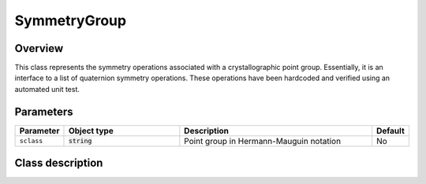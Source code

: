 SymmetryGroup
=============

Overview
--------

This class represents the symmetry operations associated with a 
crystallographic point group.  Essentially, it is an interface to a list
of quaternion symmetry operations.  These operations have been hardcoded
and verified using an automated unit test.

Parameters
----------

.. csv-table::
   :header: "Parameter", "Object type", "Description", "Default"
   :widths: 12, 30, 50, 8

   ``sclass``, :code:`string`, Point group in Hermann-Mauguin notation, No

Class description
-----------------

.. doxygenclass:: neml::SymmetryGroup
   :members:
